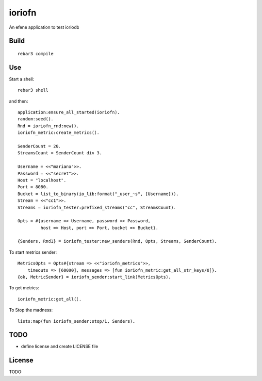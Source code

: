 ioriofn
=====

An efene application to test ioriodb

Build
-----

::

    rebar3 compile

Use
---

Start a shell::

    rebar3 shell

and then::

    application:ensure_all_started(ioriofn).
    random:seed().
    Rnd = ioriofn_rnd:new().
    ioriofn_metric:create_metrics().

    SenderCount = 20.
    StreamsCount = SenderCount div 3.

    Username = <<"mariano">>.
    Password = <<"secret">>.
    Host = "localhost".
    Port = 8080.
    Bucket = list_to_binary(io_lib:format("_user_~s", [Username])).
    Stream = <<"cc1">>.
    Streams = ioriofn_tester:prefixed_streams("cc", StreamsCount).

    Opts = #{username => Username, password => Password,
             host => Host, port => Port, bucket => Bucket}.

    {Senders, Rnd1} = ioriofn_tester:new_senders(Rnd, Opts, Streams, SenderCount).

To start metrics sender::

    MetricsOpts = Opts#{stream => <<"ioriofn_metrics">>,
        timeouts => [60000], messages => [fun ioriofn_metric:get_all_str_keys/0]}.
    {ok, MetricSender} = ioriofn_sender:start_link(MetricsOpts).

To get metrics::

    ioriofn_metric:get_all().

To Stop the madness::

    lists:map(fun ioriofn_sender:stop/1, Senders).

TODO
----

* define license and create LICENSE file

License
-------

TODO
